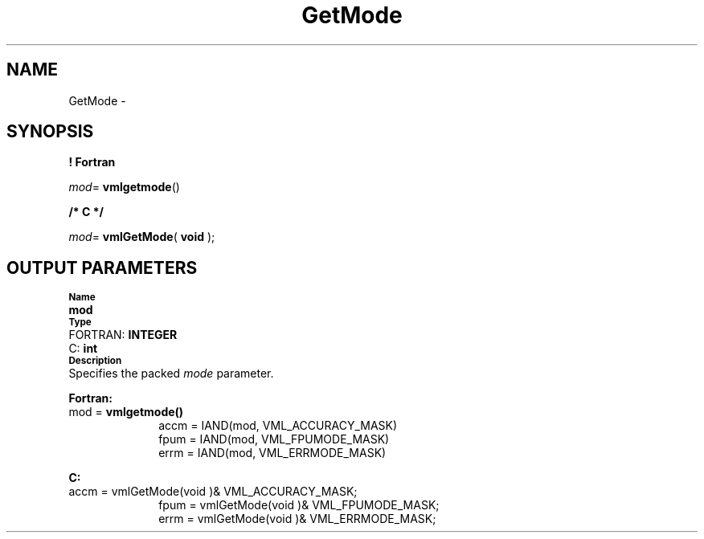 .\" Copyright (c) 2002 \- 2008 Intel Corporation
.\" All rights reserved.
.\"
.TH GetMode 3 "Intel Corporation" "Copyright(C) 2002 \- 2008" "Intel(R) Math Kernel Library"
.SH NAME
GetMode \- 
.SH SYNOPSIS
.PP
.B ! Fortran
.PP
\fImod\fR= \fBvmlgetmode\fR()
.PP
.B /* C */
.PP
\fImod\fR= \fBvmlGetMode\fR( \fBvoid\fR );
.SH OUTPUT PARAMETERS
.PP
.SB Name
.br
\h\'1\'\fBmod\fR
.br
.SB Type
.br
\h\'2\'FORTRAN: \fBINTEGER\fR
.br
\h\'2\'C:\h\'7\'\fBint\fR
.br
.SB Description
.br
\h\'1\'Specifies the packed \fImode\fR parameter.
.PP
\fBFortran: \fR
.TP 10
.NL
mod = \fBvmlgetmode()\fR
.br
accm = IAND(mod, VML\(ulACCURACY\(ulMASK)
.br
fpum = IAND(mod, VML\(ulFPUMODE\(ulMASK)
.br
errm = IAND(mod, VML\(ulERRMODE\(ulMASK)
.PP
\fBC: \fR
.TP 10
.NL
accm = vmlGetMode(void )& VML\(ulACCURACY\(ulMASK;
.br
fpum = vmlGetMode(void )& VML\(ulFPUMODE\(ulMASK;
.br
errm = vmlGetMode(void )& VML\(ulERRMODE\(ulMASK;
